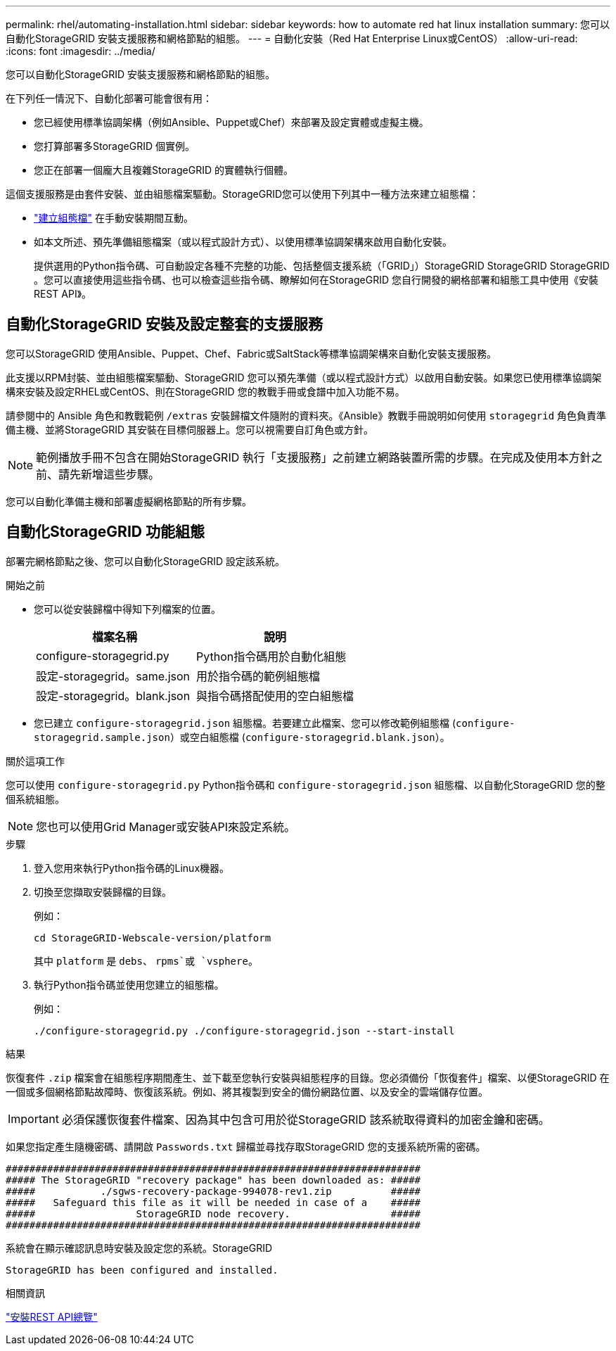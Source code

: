 ---
permalink: rhel/automating-installation.html 
sidebar: sidebar 
keywords: how to automate red hat linux installation 
summary: 您可以自動化StorageGRID 安裝支援服務和網格節點的組態。 
---
= 自動化安裝（Red Hat Enterprise Linux或CentOS）
:allow-uri-read: 
:icons: font
:imagesdir: ../media/


[role="lead"]
您可以自動化StorageGRID 安裝支援服務和網格節點的組態。

在下列任一情況下、自動化部署可能會很有用：

* 您已經使用標準協調架構（例如Ansible、Puppet或Chef）來部署及設定實體或虛擬主機。
* 您打算部署多StorageGRID 個實例。
* 您正在部署一個龐大且複雜StorageGRID 的實體執行個體。


這個支援服務是由套件安裝、並由組態檔案驅動。StorageGRID您可以使用下列其中一種方法來建立組態檔：

* link:creating-node-configuration-files.html["建立組態檔"] 在手動安裝期間互動。
* 如本文所述、預先準備組態檔案（或以程式設計方式）、以使用標準協調架構來啟用自動化安裝。
+
提供選用的Python指令碼、可自動設定各種不完整的功能、包括整個支援系統（「GRID」）StorageGRID StorageGRID StorageGRID 。您可以直接使用這些指令碼、也可以檢查這些指令碼、瞭解如何在StorageGRID 您自行開發的網格部署和組態工具中使用《安裝REST API》。





== 自動化StorageGRID 安裝及設定整套的支援服務

您可以StorageGRID 使用Ansible、Puppet、Chef、Fabric或SaltStack等標準協調架構來自動化安裝支援服務。

此支援以RPM封裝、並由組態檔案驅動、StorageGRID 您可以預先準備（或以程式設計方式）以啟用自動安裝。如果您已使用標準協調架構來安裝及設定RHEL或CentOS、則在StorageGRID 您的教戰手冊或食譜中加入功能不易。

請參閱中的 Ansible 角色和教戰範例 `/extras` 安裝歸檔文件隨附的資料夾。《Ansible》教戰手冊說明如何使用 `storagegrid` 角色負責準備主機、並將StorageGRID 其安裝在目標伺服器上。您可以視需要自訂角色或方針。


NOTE: 範例播放手冊不包含在開始StorageGRID 執行「支援服務」之前建立網路裝置所需的步驟。在完成及使用本方針之前、請先新增這些步驟。

您可以自動化準備主機和部署虛擬網格節點的所有步驟。



== 自動化StorageGRID 功能組態

部署完網格節點之後、您可以自動化StorageGRID 設定該系統。

.開始之前
* 您可以從安裝歸檔中得知下列檔案的位置。
+
[cols="1a,1a"]
|===
| 檔案名稱 | 說明 


| configure-storagegrid.py  a| 
Python指令碼用於自動化組態



| 設定-storagegrid。same.json  a| 
用於指令碼的範例組態檔



| 設定-storagegrid。blank.json  a| 
與指令碼搭配使用的空白組態檔

|===
* 您已建立 `configure-storagegrid.json` 組態檔。若要建立此檔案、您可以修改範例組態檔 (`configure-storagegrid.sample.json`）或空白組態檔 (`configure-storagegrid.blank.json`）。


.關於這項工作
您可以使用 `configure-storagegrid.py` Python指令碼和 `configure-storagegrid.json` 組態檔、以自動化StorageGRID 您的整個系統組態。


NOTE: 您也可以使用Grid Manager或安裝API來設定系統。

.步驟
. 登入您用來執行Python指令碼的Linux機器。
. 切換至您擷取安裝歸檔的目錄。
+
例如：

+
[listing]
----
cd StorageGRID-Webscale-version/platform
----
+
其中 `platform` 是 `debs`、 `rpms`或 `vsphere`。

. 執行Python指令碼並使用您建立的組態檔。
+
例如：

+
[listing]
----
./configure-storagegrid.py ./configure-storagegrid.json --start-install
----


.結果
恢復套件 `.zip` 檔案會在組態程序期間產生、並下載至您執行安裝與組態程序的目錄。您必須備份「恢復套件」檔案、以便StorageGRID 在一個或多個網格節點故障時、恢復該系統。例如、將其複製到安全的備份網路位置、以及安全的雲端儲存位置。


IMPORTANT: 必須保護恢復套件檔案、因為其中包含可用於從StorageGRID 該系統取得資料的加密金鑰和密碼。

如果您指定產生隨機密碼、請開啟 `Passwords.txt` 歸檔並尋找存取StorageGRID 您的支援系統所需的密碼。

[listing]
----
######################################################################
##### The StorageGRID "recovery package" has been downloaded as: #####
#####           ./sgws-recovery-package-994078-rev1.zip          #####
#####   Safeguard this file as it will be needed in case of a    #####
#####                 StorageGRID node recovery.                 #####
######################################################################
----
系統會在顯示確認訊息時安裝及設定您的系統。StorageGRID

[listing]
----
StorageGRID has been configured and installed.
----
.相關資訊
link:overview-of-installation-rest-api.html["安裝REST API總覽"]
